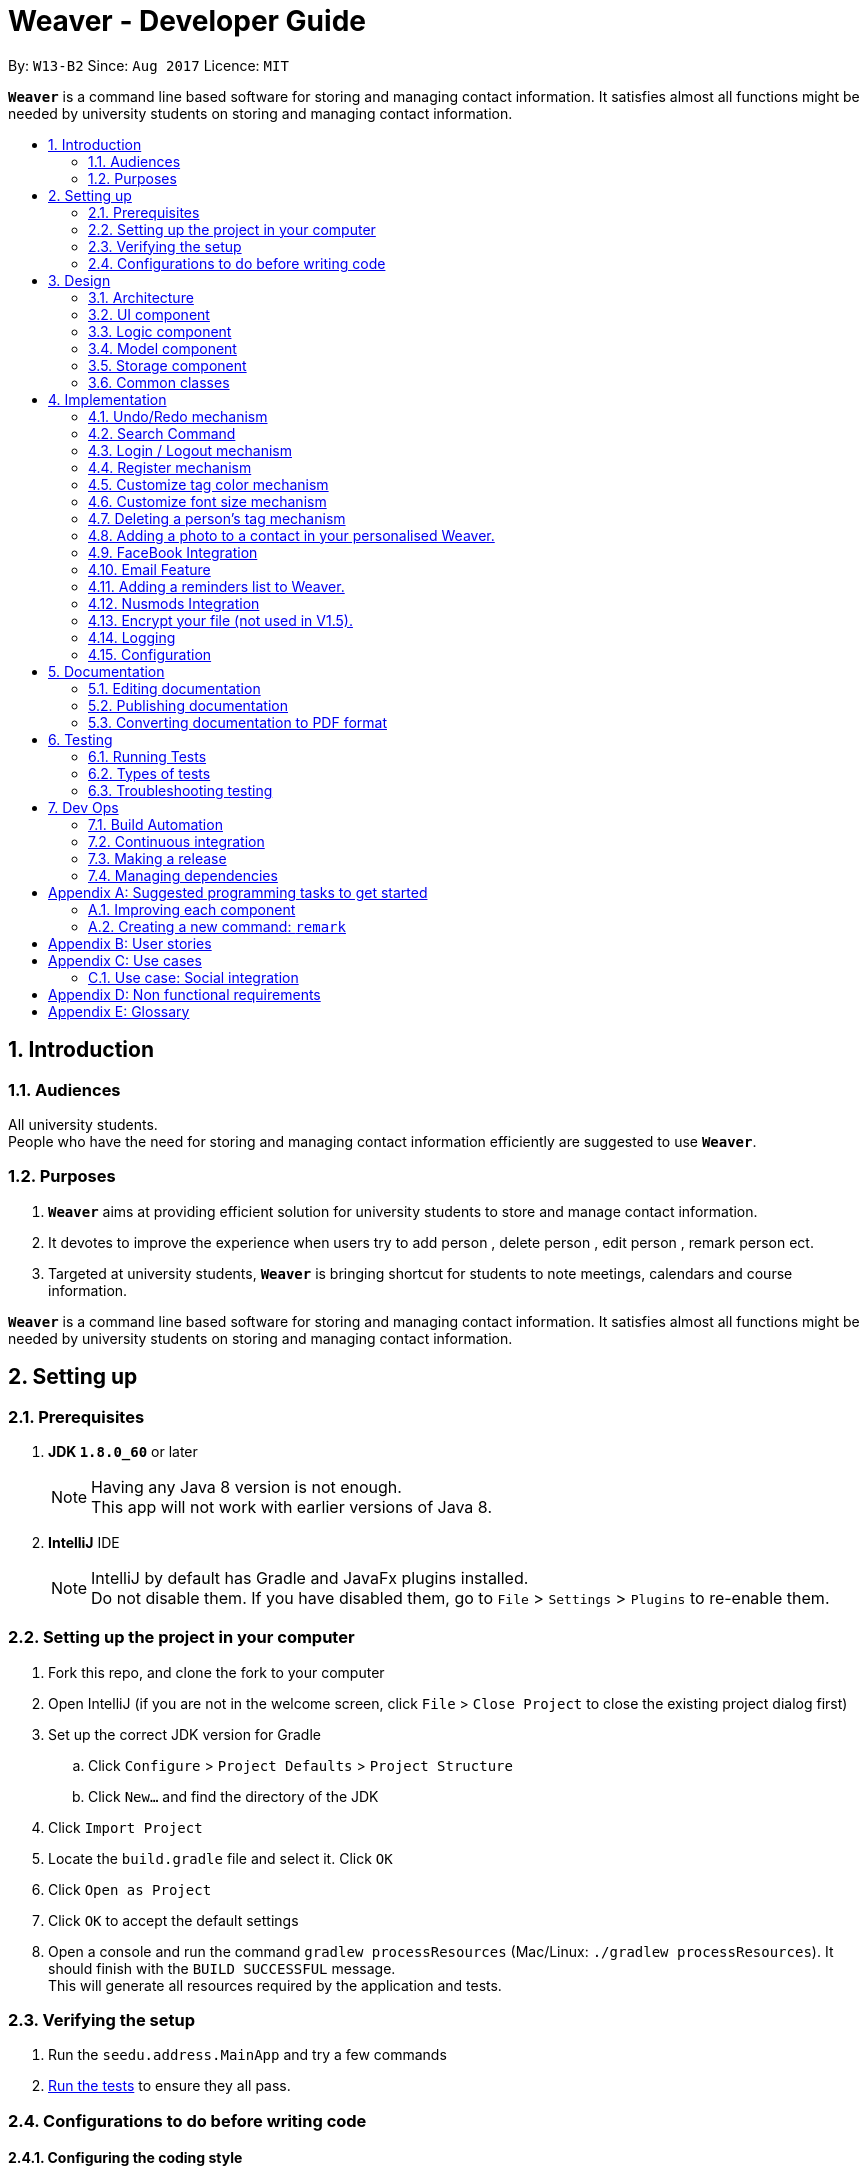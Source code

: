 = Weaver - Developer Guide
:toc:
:toc-title:
:toc-placement: preamble
:sectnums:
:imagesDir: images
:stylesDir: stylesheets
ifdef::env-github[]
:tip-caption: :bulb:
:note-caption: :information_source:
endif::[]
ifdef::env-github,env-browser[:outfilesuffix: .adoc]
:repoURL: https://github.com/se-edu/addressbook-level4/tree/master

By: `W13-B2`      Since: `Aug 2017`      Licence: `MIT`

*`Weaver`* is a command line based software for storing and managing contact information. It satisfies almost all functions might be needed by university students on storing and managing contact information.


== Introduction

=== Audiences

All university students. +
People who have the need for storing and managing contact information efficiently are suggested to use *`Weaver`*.

=== Purposes

. *`Weaver`* aims at providing efficient solution for university students to store and manage contact information.
. It devotes to improve the experience when users try to add person , delete person , edit person , remark person ect.
. Targeted at university students, *`Weaver`* is bringing shortcut for students to note meetings, calendars and course information.

*`Weaver`* is a command line based software for storing and managing contact information. It satisfies almost all functions might be needed by university students on storing and managing contact information.

== Setting up

=== Prerequisites

. *JDK `1.8.0_60`* or later
+
[NOTE]
Having any Java 8 version is not enough. +
This app will not work with earlier versions of Java 8.
+

. *IntelliJ* IDE
+
[NOTE]
IntelliJ by default has Gradle and JavaFx plugins installed. +
Do not disable them. If you have disabled them, go to `File` > `Settings` > `Plugins` to re-enable them.


=== Setting up the project in your computer

. Fork this repo, and clone the fork to your computer
. Open IntelliJ (if you are not in the welcome screen, click `File` > `Close Project` to close the existing project dialog first)
. Set up the correct JDK version for Gradle
.. Click `Configure` > `Project Defaults` > `Project Structure`
.. Click `New...` and find the directory of the JDK
. Click `Import Project`
. Locate the `build.gradle` file and select it. Click `OK`
. Click `Open as Project`
. Click `OK` to accept the default settings
. Open a console and run the command `gradlew processResources` (Mac/Linux: `./gradlew processResources`). It should finish with the `BUILD SUCCESSFUL` message. +
This will generate all resources required by the application and tests.

=== Verifying the setup

. Run the `seedu.address.MainApp` and try a few commands
. link:#testing[Run the tests] to ensure they all pass.

=== Configurations to do before writing code

==== Configuring the coding style

This project follows https://github.com/oss-generic/process/blob/master/docs/CodingStandards.md[oss-generic coding standards]. IntelliJ's default style is mostly compliant with ours but it uses a different import order from ours. To rectify,

. Go to `File` > `Settings...` (Windows/Linux), or `IntelliJ IDEA` > `Preferences...` (macOS)
. Select `Editor` > `Code Style` > `Java`
. Click on the `Imports` tab to set the order

* For `Class count to use import with '\*'` and `Names count to use static import with '*'`: Set to `999` to prevent IntelliJ from contracting the import statements
* For `Import Layout`: The order is `import static all other imports`, `import java.\*`, `import javax.*`, `import org.\*`, `import com.*`, `import all other imports`. Add a `<blank line>` between each `import`

Optionally, you can follow the <<UsingCheckstyle#, UsingCheckstyle.adoc>> document to configure Intellij to check style-compliance as you write code.

==== Updating documentation to match your fork

After forking the repo, links in the documentation will still point to the `se-edu/addressbook-level4` repo. If you plan to develop this as a separate product (i.e. instead of contributing to the `se-edu/addressbook-level4`) , you should replace the URL in the variable `repoURL` in `DeveloperGuide.adoc` and `UserGuide.adoc` with the URL of your fork.

==== Setting up CI

Set up Travis to perform Continuous Integration (CI) for your fork. See <<UsingTravis#, UsingTravis.adoc>> to learn how to set it up.

Optionally, you can set up AppVeyor as a second CI (see <<UsingAppVeyor#, UsingAppVeyor.adoc>>).

[NOTE]
Having both Travis and AppVeyor ensures your App works on both Unix-based platforms and Windows-based platforms (Travis is Unix-based and AppVeyor is Windows-based)

==== Getting started with coding

When you are ready to start coding,

1. Get some sense of the overall design by reading the link:#architecture[Architecture] section.
2. Take a look at the section link:#suggested-programming-tasks-to-get-started[Suggested Programming Tasks to Get Started].

== Design

=== Architecture

image::Architecture.png[width="600"]
_Figure 2.1.1 : Architecture Diagram_

The *_Architecture Diagram_* given above explains the high-level design of the App. Given below is a quick overview of each component.

`Main` has only one class called link:{repoURL}/src/main/java/seedu/address/MainApp.java[`MainApp`]. It is responsible for,

* At app launch: Initializes the components in the correct sequence, and connects them up with each other.
* At shut down: Shuts down the components and invokes cleanup method where necessary.

link:#common-classes[*`Commons`*] represents a collection of classes used by multiple other components. Two of those classes play important roles at the architecture level.

* `EventsCenter` : This class (written using https://github.com/google/guava/wiki/EventBusExplained[Google's Event Bus library]) is used by components to communicate with other components using events (i.e. a form of _Event Driven_ design)
* `LogsCenter` : Used by many classes to write log messages to the App's log file.

The rest of the App consists of four components.

* link:#ui-component[*`UI`*] : The UI of the App.
* link:#logic-component[*`Logic`*] : The command executor.
* link:#model-component[*`Model`*] : Holds the data of the App in-memory.
* link:#storage-component[*`Storage`*] : Reads data from, and writes data to, the hard disk.

Each of the four components

* Defines its _API_ in an `interface` with the same name as the Component.
* Exposes its functionality using a `{Component Name}Manager` class.

For example, the `Logic` component (see the class diagram given below) defines it's API in the `Logic.java` interface and exposes its functionality using the `LogicManager.java` class.

image::LogicClassDiagram.png[width="800"]
_Figure 2.1.2 : Class Diagram of the Logic Component_

[discrete]
==== Events-Driven nature of the design

The _Sequence Diagram_ below shows how the components interact for the scenario where the user issues the command `delete 1`.

image::SDforDeletePerson.png[width="800"]
_Figure 2.1.3a : Component interactions for `delete 1` command (part 1)_

[NOTE]
Note how the `Model` simply raises a `AddressBookChangedEvent` when the Address Book data are changed, instead of asking the `Storage` to save the updates to the hard disk.

The diagram below shows how the `EventsCenter` reacts to that event, which eventually results in the updates being saved to the hard disk and the status bar of the UI being updated to reflect the 'Last Updated' time.

image::SDforDeletePersonEventHandling.png[width="800"]
_Figure 2.1.3b : Component interactions for `delete 1` command (part 2)_

[NOTE]
Note how the event is propagated through the `EventsCenter` to the `Storage` and `UI` without `Model` having to be coupled to either of them. This is an example of how this Event Driven approach helps us reduce direct coupling between components.

The sections below give more details of each component.

=== UI component

image::UiClassDiagram.png[width="800"]
_Figure 2.2.1 : Structure of the UI Component_

*API* : link:{repoURL}/src/main/java/seedu/address/ui/Ui.java[`Ui.java`]

The UI consists of a `LoginPage` and a `MainWindow` that is made up of parts e.g.`CommandBox`, `ResultDisplay`, `PersonListPanel`, `StatusBarFooter`, `BrowserPanel` etc. All these, including the `MainWindow` and `LoginPage`, inherit from the abstract `UiPart` class.

The `UI` component uses JavaFx UI framework. The layout of these UI parts are defined in matching `.fxml` files that are in the `src/main/resources/view` folder. For example, the layout of the link:{repoURL}/src/main/java/seedu/address/ui/MainWindow.java[`MainWindow`] is specified in link:{repoURL}/src/main/resources/view/MainWindow.fxml[`MainWindow.fxml`]

The `UI` component,

* Executes user commands using the `Logic` component.
* Binds itself to some data in the `Model` so that the UI can auto-update when data in the `Model` change.
* Responds to events raised from various parts of the App and updates the UI accordingly.

=== Logic component

image::LogicClassDiagram.png[width="800"]
_Figure 2.3.1 : Structure of the Logic Component_

image::LogicCommandClassDiagram.png[width="800"]
_Figure 2.3.2 : Structure of Commands in the Logic Component. This diagram shows finer details concerning `XYZCommand` and `Command` in Figure 2.3.1_

*API* :
link:{repoURL}/src/main/java/seedu/address/logic/Logic.java[`Logic.java`]

.  `Logic` uses the `AddressBookParser` class to parse the user command.
.  This results in a `Command` object which is executed by the `LogicManager`.
.  The command execution can affect the `Model` (e.g. adding a person) and/or raise events.
.  The result of the command execution is encapsulated as a `CommandResult` object which is passed back to the `Ui`.

Given below is the Sequence Diagram for interactions within the `Logic` component for the `execute("delete 1")` API call.

image::DeletePersonSdForLogic.png[width="800"]
_Figure 2.3.1 : Interactions Inside the Logic Component for the `delete 1` Command_

=== Model component

image::ModelClassDiagram.png[width="800"]
_Figure 2.4.1 : Structure of the Model Component_

*API* : link:{repoURL}/src/main/java/seedu/address/model/Model.java[`Model.java`]

The `Model`,

* stores a `UserPref` object that represents the user's preferences.
* stores the Address Book data.
* exposes an unmodifiable `ObservableList<ReadOnlyPerson>` that can be 'observed' e.g. the UI can be bound to this list so that the UI automatically updates when the data in the list change.
* does not depend on any of the other three components.

=== Storage component

image::StorageClassDiagram.png[width="800"]
_Figure 2.5.1 : Structure of the Storage Component_

*API* : link:{repoURL}/src/main/java/seedu/address/storage/Storage.java[`Storage.java`]

The `Storage` component,

* can save `UserPref` objects in json format and read it back.
* can save the Address Book data in xml format and read it back.

=== Common classes

Classes used by multiple components are in the `seedu.addressbook.commons` package.

== Implementation

This section describes some noteworthy details on how certain features are implemented.

// tag::undoredo[]
=== Undo/Redo mechanism

The undo/redo mechanism is facilitated by an `UndoRedoStack`, which resides inside `LogicManager`. It supports undoing and redoing of commands that modifies the state of the address book (e.g. `add`, `edit`). Such commands will inherit from `UndoableCommand`.

`UndoRedoStack` only deals with `UndoableCommands`. Commands that cannot be undone will inherit from `Command` instead. The following diagram shows the inheritance diagram for commands:

image::LogicCommandClassDiagram.png[width="800"]

As you can see from the diagram, `UndoableCommand` adds an extra layer between the abstract `Command` class and concrete commands that can be undone, such as the `DeleteCommand`. Note that extra tasks need to be done when executing a command in an _undoable_ way, such as saving the state of the address book before execution. `UndoableCommand` contains the high-level algorithm for those extra tasks while the child classes implements the details of how to execute the specific command. Note that this technique of putting the high-level algorithm in the parent class and lower-level steps of the algorithm in child classes is also known as the https://www.tutorialspoint.com/design_pattern/template_pattern.htm[template pattern].

Commands that are not undoable are implemented this way:
[source,java]
----
public class ListCommand extends Command {
    @Override
    public CommandResult execute() {
        // ... list logic ...
    }
}
----

With the extra layer, the commands that are undoable are implemented this way:
[source,java]
----
public abstract class UndoableCommand extends Command {
    @Override
    public CommandResult execute() {
        // ... undo logic ...

        executeUndoableCommand();
    }
}

public class DeleteCommand extends UndoableCommand {
    @Override
    public CommandResult executeUndoableCommand() {
        // ... delete logic ...
    }
}
----

Suppose that the user has just launched the application. The `UndoRedoStack` will be empty at the beginning.

The user executes a new `UndoableCommand`, `delete 5`, to delete the 5th person in the address book. The current state of the address book is saved before the `delete 5` command executes. The `delete 5` command will then be pushed onto the `undoStack` (the current state is saved together with the command).

image::UndoRedoStartingStackDiagram.png[width="800"]

As the user continues to use the program, more commands are added into the `undoStack`. For example, the user may execute `add n/David ...` to add a new person.

image::UndoRedoNewCommand1StackDiagram.png[width="800"]

[NOTE]
If a command fails its execution, it will not be pushed to the `UndoRedoStack` at all.

The user now decides that adding the person was a mistake, and decides to undo that action using `undo`.

We will pop the most recent command out of the `undoStack` and push it back to the `redoStack`. We will restore the address book to the state before the `add` command executed.

image::UndoRedoExecuteUndoStackDiagram.png[width="800"]

[NOTE]
If the `undoStack` is empty, then there are no other commands left to be undone, and an `Exception` will be thrown when popping the `undoStack`.

The following sequence diagram shows how the undo operation works:

image::UndoRedoSequenceDiagram.png[width="800"]

The redo does the exact opposite (pops from `redoStack`, push to `undoStack`, and restores the address book to the state after the command is executed).

[NOTE]
If the `redoStack` is empty, then there are no other commands left to be redone, and an `Exception` will be thrown when popping the `redoStack`.

The user now decides to execute a new command, `clear`. As before, `clear` will be pushed into the `undoStack`. This time the `redoStack` is no longer empty. It will be purged as it no longer make sense to redo the `add n/David` command (this is the behavior that most modern desktop applications follow).

image::UndoRedoNewCommand2StackDiagram.png[width="800"]

Commands that are not undoable are not added into the `undoStack`. For example, `list`, which inherits from `Command` rather than `UndoableCommand`, will not be added after execution:

image::UndoRedoNewCommand3StackDiagram.png[width="800"]

The following activity diagram summarize what happens inside the `UndoRedoStack` when a user executes a new command:

image::UndoRedoActivityDiagram.png[width="200"]

==== Design considerations

**Aspect:** Implementation of `UndoableCommand` +
**Alternative 1 (current choice):** Add a new abstract method `executeUndoableCommand()` +
**Pros:** We will not lose any undone/redone functionality as it is now part of the default behaviour. Classes that deal with `Command` do not have to know that `executeUndoableCommand()` exist. +
**Cons:** Hard for new developers to understand the template pattern. +
**Alternative 2:** Just override `execute()` +
**Pros:** Does not involve the template pattern, easier for new developers to understand. +
**Cons:** Classes that inherit from `UndoableCommand` must remember to call `super.execute()`, or lose the ability to undo/redo.

---

**Aspect:** How undo & redo executes +
**Alternative 1 (current choice):** Saves the entire address book. +
**Pros:** Easy to implement. +
**Cons:** May have performance issues in terms of memory usage. +
**Alternative 2:** Individual command knows how to undo/redo by itself. +
**Pros:** Will use less memory (e.g. for `delete`, just save the person being deleted). +
**Cons:** We must ensure that the implementation of each individual command are correct.

---

**Aspect:** Type of commands that can be undone/redone +
**Alternative 1 (current choice):** Only include commands that modifies the address book (`add`, `clear`, `edit`). +
**Pros:** We only revert changes that are hard to change back (the view can easily be re-modified as no data are lost). +
**Cons:** User might think that undo also applies when the list is modified (undoing filtering for example), only to realize that it does not do that, after executing `undo`. +
**Alternative 2:** Include all commands. +
**Pros:** Might be more intuitive for the user. +
**Cons:** User have no way of skipping such commands if he or she just want to reset the state of the address book and not the view. +
**Additional Info:** See our discussion  https://github.com/se-edu/addressbook-level4/issues/390#issuecomment-298936672[here].

---

**Aspect:** Data structure to support the undo/redo commands +
**Alternative 1 (current choice):** Use separate stack for undo and redo +
**Pros:** Easy to understand for new Computer Science student undergraduates to understand, who are likely to be the new incoming developers of our project. +
**Cons:** Logic is duplicated twice. For example, when a new command is executed, we must remember to update both `HistoryManager` and `UndoRedoStack`. +
**Alternative 2:** Use `HistoryManager` for undo/redo +
**Pros:** We do not need to maintain a separate stack, and just reuse what is already in the codebase. +
**Cons:** Requires dealing with commands that have already been undone: We must remember to skip these commands. Violates Single Responsibility Principle and Separation of Concerns as `HistoryManager` now needs to do two different things. +
// end::undoredo[]

=== Search Command

** The search command simply makes the find command more powerful as it looks for people with same name and date of birth. +
** Implementation is similar to the find command. +
** The command takes in two arguments, namely the name of the person and the date of birth. +
** Exceptions are thrown if invalid commands are entered. +

Below is a code snippet which shows how the search command parses the arguements. +

---
    @Override
    public boolean test (ReadOnlyPerson person) {

        if (keywords.size() <= 1) {
            logger.warning("The number of arguements entered do not match the command format");
            return false;
        }

        return StringUtil.containsWordIgnoreCase(person.getName().fullName, keywords.get(0))
               && StringUtil.containsWordIgnoreCase(person.getDateOfBirth().date, keywords.get(1));
    }
---
// tag::remark[]
=== Remark mechanism

The remark mechanism remarks contacts with their module information.
The command takes two parameters, Index and ModuleInfo. TargetIndex specifies the person you want to remark to. And the module information specifies the person's module information.
If the index is invalid or the module information is not in the correct format, exceptions will be thrown.+
Format - photo [INDEX] [MODULEINFO]
e.g. remark 1 CS2103/LEC/1

[NOTE]
The correct format for module information is: +
MODULETITLE/MODULETYPE/MODULENUM
// end::remark[]

// tag::loginlogout[]
=== Login / Logout mechanism

The `login / logout` mechanism is a page which requires user to key in his username and password before he can use the addressbook. And once he is logged in, there will be a automatically generated file named as `username + addressbook.xml` storing the information about his own addressbook.

[NOTE]
It uses files which stores the information of legal username and password pair to check whether the username and password key in by users are valid.

image::login.png[width="800"]

With the extra layer, the UiManager is calling login page before it calls the MainWindow:
[source,java]
----

loginPage = new LoginPage(primaryStage, config, storage, prefs, logic, accPrefs);
loginPage.show();


----

The check mechanism is implemented in this way:
[source,java]
----
private boolean checkValid(String username, String password) {
        return accPrefs.getHm().get(username).equals(password);
}
----
[NOTE]
If user key in wrong user name or password, he will stuck at login page until he manages to get in.


Read the account information from file and save them into a hashmap.
[source,java]
----
public AccountsStorage setAccountMsg() throws DataConversionException, IOException {
        String accountMsg = this.readAccountsPrefs(this.accountsPath).toString();
        this.hm = makeMap(accountMsg);
        return this;
}

----

Logout is implemented using JavaFX.
[source,java]
----
@FXML
private void handleLogoutEvent() {
    logger.info("Trying to logout");
    this.hide();
    this.releaseResources();
    LoginPage loginPage = new LoginPage(primaryStage, config, storage, prefs, logic, accPrefs);
    loginPage.show();
}

----

image::logout.png[width="200"]

==== Design considerations

**Aspect:** Implementation of `login / logout` feature +
**Alternative 1 (current choice):** `login` is compulsory. User must login before he can use the addressbook  +
**Pros:** Easier to implement. Not changing the structure of code. +
**Cons:** Previous test cases need to be rewrote to get use to this new page. +
**Alternative 2:** `login` is  optional. User can still use this addressbook without login. +
**Pros:** Previous test cases can still be used. +
**Cons:** Need to invoke `login page` from command level, which is very hard to implement. It changes a considerable
part of structure of the whole code.

---

**Aspect:** User experiences  +
**Alternative 1 (current choice):** `login` is compulsory. User must login before he can use the addressbook +
**Pros:** Level of security is increased. Each user has a separate file to store addressbook. This software now support
multiple users. +
**Cons:** User needs an account to use this addressbook. Operation become one layer more complex. +
**Alternative 2:** `login` is  optional. User can still use this addressbook without login.  +
**Pros:** Multiple choices for users. More flexible. +
**Cons:** The default page becomes public, anyone can read and modify it. +
// end::loginlogout[]

---

// tag::register[]
=== Register mechanism

The register feature enables users to put new valid accounts inside the accounts.json file. The file operations are similar to the one used in Login/Logout feature.

[NOTE]
It puts account information in the accounts.json file. Users must key in the same password twice for confirm.

image::Register.png[width="800"]

The check mechanism requires the username to be unique from all different ones:
[source,java]
----
private boolean checkValid() {
    if (accPrefs.getHm().get(username.getText()) != null) {
        logger.info("Register faild");
        return false;
    } else {
        logger.info("Register successful");
        return password.getText().equals(password1.getText());
    }
}

----

[NOTE]
If user key in wrong password, he will stuck at login page until he manages to get in.

Register is implemented using JavaFX.
[source,java]
----
@FXML
private void handleRegisterEvent() {
    try {
        logger.info("Trying to register");
        if (checkValid()) {
            accPrefs.getHm().put(username.getText(), password.getText());
            accPrefs.saveAccountsPrefs(accPrefs, accPrefs.getUserPrefsFilePath());
            loginPage = new LoginPage(primaryStage, config, storage, prefs, logic, accPrefs);
            this.hide();
            loginPage.show();
        }
    } catch (IOException e) {
        logger.info("Invalid input");
    }
}
----

[NOTE]
A user can go back using the back button.
// end::register[]


// tag::customizetagcolor[]
=== Customize tag color mechanism
Tag color can be changed by giving a `ChangeTagColorCommand`.
[NOTE]
User can change one or more than one tag to a different color in one command.

The diagram below shows the hierarchy of ChangeTagColorCommand.

image::ChangeTagColorCommandClassDiagram.png[width="600"]

We use a new class `TagColor` to represent a color of a tag. For every `Tag` object, it has a new field `tagColor` of `TagColor` class which stores its associate tag color.

[NOTE]
When the tag color of a tag has not specified by the user yet, it is in default color orange. +
Tags with the same tag name are of the same color.

The diagram below shows the hierarchy of TagColor class.

image::TagColorClassDiagram.png[width="400"]

After every `ChangeTagColorCommand`, the tag and tag color pair will be stored in the storage file.
An `ChangeTagColorEvent` is raised so that the tag color in the UI is also updated accordingly. +
The structure in .xml storage file is like the following:
[source,css]
----
<persons>
    <name>John Doe</name>
    <phone>98765432</phone>
    <email>johnd@example.com</email>
    <tagged>
        <name>friends</name>
        <color>orange</color>
    </tagged>
</persons>
<tags>
    <name>friends</name>
    <color>orange</color>
</tags>
----
The following code shows the execution of `ChangeTagColorCommand`
[source,java]
----
protected CommandResult executeUndoableCommand() throws CommandException {
        // Store all non existing tags
        Set<Tag> nonExistingTagList = new HashSet<>();

        // Check whether tags in the tagList are not existing tags
        for (Tag tag: tagList) {
            if (!isExistingTagName(tag)) {
                nonExistingTagList.add(tag);
            }
        }

        // There are tags that are not existing tags
        if (nonExistingTagList.size() != 0) {
            throw new CommandException(String.format(MESSAGE_NOT_EXISTING_TAGS, nonExistingTagList));
        }

        try {
            model.updateTagColorPair(tagList, color);
        } catch (IllegalValueException e) {
            throw new CommandException(MESSAGE_FAILED);
        }

        EventsCenter.getInstance().post(new ChangeTagColorEvent(color.tagColorName));

        return new CommandResult(String.format(MESSAGE_CHANGE_TAG_COLOR_SUCCESS, tagList, color.tagColorName));
    }
----
The sequence diagram below shows how the `ChangeTagColorCommand` works.

image::ChangeTagColorSequenceDiagram.png[width="800"]

==== Design considerations

**Aspect:** How to associate each tag with a tag color? +
**Alternative 1 (current choice):** Create a new class `TagColor` and add a new field to `Tag` class. +
**Pros:** The associate tag color is easy to get from a given tag. It is also very intuitive for each tag to have its tag color. +
**Cons:** It is complicated to implement. +
**Alternative 2:** Create a static hash map of all tag names(String) and their associate tag color(String) inside `Tag` class. +
**Pros:** It is easy to implement. +
**Cons:** All the methods associated with tag color will be stored inside `Tag` class, violates the single responsibility principle of classes.

---

**Aspect:** Colors supported of `TagColor` +
**Alternative 1 (current choice):** Developers specify a list of available colors for users. +
**Pros:** It is easy to check whether the tag color name user typed in is valid. +
**Cons:** The choices of color is limited. +
**Alternative 2:** User can type in Hex Color Code as the color for tags. +
**Pros:** User may not know what is Hex Color Code. +
**Cons:** The colors available are various.
// end::customizetagcolor[]


// tag::customizeFontSize[]
=== Customize font size mechanism
The font size of the application can be changed via `ChangeFontSizeCommand` or by pressing the '+' or '-' button on the right top corner.

A new class FontSize is used to represent a font size.

The following diagram shows the hierarchy of FontSize class

image::FontSizeClassDiagram.png[width="500"]

[NOTE]
Only five font sizes are supported: XS, S, M, L, XL

User can change the font size by giving the name of the exact font size which they want the app to be changed to. E.g. `fs xl`. Or they can
type in "+" or "-" symbol to increase or decrease the current font size. E.g. `fs +` +

Pressing the "+" button equals to giving `fs +` command and similarly for "-" button. +

If the current font size is the largest one and the user still gives `fs +` command or presses the "+" button to increase font sizes, a warning
will be shown on the display box saying "The current font size is the largest one." Similarly for decreasing the font size.

When a `ChangeFontSizeCommand` is made, a `ChangeFontSizeEvent` is raised. This event will be received by UI components such as
PersonCard. So that the font size in UI components will be updated accordingly. The following code shows how the event is handled
in the PersonCard.java.

[source,java]
----
@Subscribe
private void handleChangeFontSizeEvent(ChangeFontSizeEvent event) {
    String newFontSize = event.getFontSize();
    initTags(person, newFontSize);
    setFontSize(newFontSize);
    setSizeForAllImagesAccordingToFontSize(newFontSize);
    setSizeForPhotosAccordingToFontSize(newFontSize);
}
----

Noted that not only the font size is changed, the size of images and icons also are enlarged or reduced according to the
new font size. +

When the user exits the app, the current font size will be stored in the preferences.json in the following format.

[source,json]
----
{
  "guiSettings" : {
    "windowWidth" : 781.0,
    "windowHeight" : 600.0,
    "windowCoordinates" : {
      "x" : 426,
      "y" : 111
    },
    "fontSize" : "m",
    "theme" : "bright"
  },
  "addressBookFilePath" : "data/addressbook.xml",
  "addressBookName" : "MyAddressBook"
}
----
==== Design considerations

**Aspect:** How to represent a font size? +
**Alternative 1 (current choice):** Create a new class `FontSize`. +
**Pros:** The methods associated with font size can be encapsulated inside one class. +
**Cons:** It increases coupling as a lot of UI components need to call the method of `FontSize` class. +
**Alternative 2:** Create a new field of `String` type in `GuiSetting` class. +
**Pros:** It is easy to implement. +
**Cons:** The methods associated with font size will appear repeatedly in many UI component classes.

---

// end::customizeFontSize[]

// tag::deletepersontag[]
=== Deleting a person's tag mechanism

The Deleting a person's tag mechanism consists of `DeleteTagCommand` and `DeleteTagCommandParser` classes.
The `DeleteTagCommandParser` resides inside `LogicManager`. `DeleteTagCommandParser` only deals with `Parser`. It is created from `AddressBookParser`. The following diagram shows the flow for parser:

image::LogicClassDiagram.png[width="800"]

`XYZCommand Parser` inherits from the `Parser` interface and is created by the AddressBook Parser as the `DeleteTagCommandParser`.
[NOTE]
The tags are parsed under `parseTagsForDelete`, while the person index is parsed under `parse` before execution. The tags are identified by the prefix `t/` to be parsed for deletion, and it must be fully matched.

The `DeleteTagCommand` resides inside `LogicManager`. It supports undoing and redoing of that modifies the state of Weaver. Such commands will inherit from `UndoableCommand`.

`DeleteTagCommand` only deals with `UndoableCommands`. Commands that cannot be undone will inherit from `Command` instead. The following diagram shows the inheritance diagram for commands:

image::LogicCommandClassDiagram.png[width="800"]

`UndoableCommand` adds an extra layer between the abstract `Command` class and concrete commands that can be undone, such as the `DeleteTagCommand`.

Note that extra tasks need to be done when executing a command in an _undoable_ way, such as saving the state of the address book before execution. `UndoableCommand` contains the high-level algorithm for those extra tasks while the child classes implements the details of how to execute the specific command.

Note that this technique of putting the high-level algorithm in the parent class and lower-level steps of the algorithm in child classes is also known as the https://www.tutorialspoint.com/design_pattern/template_pattern.htm[template pattern].

Commands that are not undoable are implemented this way:
[source,java]
----
public class ListCommand extends Command {
    @Override
    public CommandResult execute() {
        // ... list logic ...
    }
}
----
With the extra layer, the commands that are undoable are implemented this way:
[source,java]
----
public abstract class UndoableCommand extends Command {
    @Override
    public CommandResult execute() {
        // ... undo logic ...

        executeUndoableCommand();
    }
}

public class DeleteTagCommand extends UndoableCommand {
    @Override
    public CommandResult executeUndoableCommand() {
        // ... delete logic ...
    }
}
----

Inside the `DeleteTagCommand` class, a `DeleteTagDescriptor` identifying the tags to be deleted will be created from `DeleteTagCommandParser`, which will create and update a new `createTagDeletedPerson` accordingly. This will overwrite the existing `ReadOnlyPerson` Person's Tags while retaining the rest of its attributes as seen from the Model diagram below.

image::ModelClassDiagram.png[width="800"]

As you can see from the `Model` diagram, the `Person` retains the attributes that inherit it except for its own `UniqueTagList`, which is modified only for that particular `Person`.

Suppose that the user has just launched the application.

The user executes a new `DeleteTagCommand`, `deletetag 5 t/friends`, to delete the tag `friends` of the 5th person in the address book. The tags and the index are parsed into `DeleteTagCommandParser` before the `deletetag` command executes.

As the user continues to use the program, he might decide to delete more than one tags. For example, the user may execute `deletetag 2 t/colleagues t/friends` to delete multiple tags.

[NOTE]
If the tags are not fully matched, it will throw an `Exception`.

The user now decides that deleting the tags was a mistake, and decides to undo that action using `undo`.

Using the `Undo/Redo` stack, we will restore the address book to the state before the `delete/t` command is executed.

[NOTE]
If the `undoStack` is empty, then there are no other commands left to be undone, and an `Exception` will be thrown when popping the `undoStack`.

==== Design considerations

**Aspect:** Implementation of `DeleteTagCommand` +
**Alternative 1 (current choice):** To access the `Person` and overwrite a new `Person` to it. +
**Pros:** It will not lose the same tags for other `Person` it is now part of the default behaviour. Classes that deal with `Tags` like `UniqueTagsList` do not have to be deleted. +
**Cons:** It will be hard for new developers to understand the `UniqueTagsList`. +
**Alternative 2:** To delete the `Tag` in the `UniqueTagsList` +
**Pros:** It does not involve `Person` model, easier for new developers to understand with less coupling. +
**Cons:** It will defeat the purpose of deleting a tag solely of the specific `Person`. Might take more effort to organise tags for users.

---

**Aspect:** Implementation of `DeleteTagCommandParser` +
**Alternative 1 (current choice):** To be able to utilise `Index` and tag prefix `t/`. +
**Pros:** It will be able to delete multiple tags. It is easy to implement. +
**Cons:** It will pose difficulties for the user. User will have to type additional prefixes to delete. +
**Alternative 2:** To not utilise prefix `t/`. +
**Pros:** It will be easier and faster to delete with no prefix identifier. +
**Cons:** It will be difficult to implement, as it is harder to tokenize the arguments to differentiate between index and tag.

---

**Aspect:** Implementation of deleting only a person's tags +
**Alternative 1 (current choice):**
To continue to contain the tag in `UniqueTagsList` even if there are no tags for any `Person`. +
**Pros:** It will be easy to implement. +
**Cons:** It may have performance issues in terms of memory usage. +
**Alternative 2:** To clean up the `UniqueTagsList` after deleting its last tag. +
**Pros:** It will use less memory (e.g. for `UniqueTagsList`, will not contain tags that are not present in any `Person`). +
**Cons:** It must be ensured that the implementation for discovering the last tags of the list
 is correct. It may be harder to implement for new developers.

// end::deletepersontag[]

// tag::addphoto[]
=== Adding a photo to a contact in your personalised Weaver.

** The add Photo command adds a display picture to a particular contact.
** The command takes in two parameters, TargetIndex that is the index of the person to add a photo and the image filepath. +
** The command can also be used to delete an existing picture of a person.If the person has no display picture and the user attempts to delete a picture, an exception
will be thrown. +
** The photo Command is inherited from the `UndoableCommand` class. The command supports the Undo/Redo mechanism in Weaver. +
** The photo command is done with the help of ImageView property in JAVAFX, hence it is an attempt to enhance the UI. +



*PRE-REQUISITE* +
There is a pre-requisite for the command to work. The image that is going to be added to the contact must already be
present on the user's local PC. If it is not so, Weaver is going to throw an exception and prompt the user to add a valid File path.


*Working Flow* +

** The `PhotoCommandParser` Class parses the arguments entered in the photo command.The class then throws an Exception with the
appropriate message depending on whether the File name is present in the path specified by the user or if the number of arguments entered
is not equal to two. +

** The `PhotoCommand` class takes care of Invalid conditions like incorrect index. +

** It then creates a new instance of the `FileImage` class. `FileImage` is an attribute that every person must have.
A new `Person` is created with the updated `FileImage` and the existing model is updated.

*Sequence Diagram*

image::PhotoSequenceDiagram.png[width="800"]
Figure 3.2

The Sequence diagram (Figure 3.2) above shows the working flow of the Photo command feature. +

** The `ModelManager` class implements the `addPhotoToPerson` method that adds a valid file image as an attribute to the person.

----
    person.imageProperty().setValue( new FileImage(FilePath));
    updateFilteredPersonList(PREDICATE_SHOW_ALL_PERSONS);
    indicateAddressBookChanged();
----

** The filePath entered must be a valid one, else Weaver will throw an exception. +

----
 if (FileExists) {
    try {
    Index index = ParserUtil.parseIndex(keywords[0]);
    return new PhotoCommand(index, (keywords[1]));
            }
  catch (IllegalValueException ive) {
                throw new ParseException(
                        String.format(MESSAGE_INVALID_COMMAND_FORMAT, PhotoCommand.MESSAGE_USAGE));
            }

        }
----

** Once the Image is set and the file is then removed from the specified directory, Weaver will no longer display the picture. +

Refer to Figure 3.3 below for the Inheritance diagram of the command. +

image::PhotoCommand.png[width="590" length="150" ]
Figure 3.3

The binder for attaching the image to the Person Card each time, is implemented in the following way. +

----
Image display = new Image(file.toURI().toString());

image.setImage(display);
----

image::Wireframe.png[width="790"]
Figure 3.4 Wireframe

The wireframe for binding the image is shown above in Figure 3.4. +


==== Reasons for this type of implementation

* The feature can be implemented using CommandLine by just stating name of the file. +

* The index can be used easily used to reference the person. +

* The user can access the image from any directory in the PC. +

==== Design considerations

**Aspect:** How should the user choose the Image. +
**Alternative1: (current choice): ** Enter the File path present on
the desktop. +
**Pros:** Makes use of Commad Line Interface. +
**Cons:** User has to make sure the file exists on his/her Desktop. +
**Alternative2:** Make use of FileChooser that prompts user to choose file from
any directory. +
**Pros:** User can choose any image from any location. +
**Cons:** Makes use of a dialog box instead of Command Line. +

---

**Aspect:** How should the image be stored. +
**Alternative1:** Image is stored in the `images` directory of the project by invoking `ImageStorage` class. +
**Pros:** Each image is assigned a unique hashcode. +
**Cons:** The working flow is not easy for incomimg developers to follow. +
**Alternative2:** Image should be stored in the directory whose path is satisfied. +
**Pros:** Easy for new developers to comprehend. +
**Cons:** If the image is removed from the directory, Weaver will have no access to the image. +

// end::addphoto[]

// tag::facebook[]
=== FaceBook Integration

** The facebook command helps the user to view the profile page of a person on the contact list. +
** If the user has no username the facebook page will not be loaded in the browser panel and an exception will be thrown. +
** The command takes in one argument which is the index of the person. +


==== Working flow

** The `FaceBookCommand Parser` class parses the argument and throws an exception if the index entered
is invalid. +
** A new event `handleFaceBookEvent`  is then raised. +
** The Brower Panel class then loads the page with the url of the profile page to be viewed on Facebook. +

Below are few code snippets to guide you through the working of the feature. +

---
 public void loadPersonFaceBookPage(ReadOnlyPerson person, String username) {

 String url =  FACEBOOK_PROFILE_PAGE + username;
loadPage(url);
    }
---

image::FacebookSequence.png[width="790"]

Figure 3.1

** Refer to figure 3.1 above which shows the sequence diagram of the Facebook command. +
It clearly demonstrates how the command interacts with the Logic, Model and UI components. +
It also shows how the event is raised and hence the page is loaded in the browser panel. +



==== Reasons for this kind of implementation

* This helps the user to take a quick glance of the the profile image of the contacts on his/her list. +

* It is better than opening a brower on the desktop. +

* It does not require the user to search for the person on the facebook homepage which can be a tedious task. +


==== Design Considerations

**Aspect:** How should the user view the profile page. +
**Alternative1 : ** View the profile page on a web browser +
**Pros:** Helps user exercise other functionalities like using messenger. +
**Cons:** Does not make use of Weaver in any useful way. +
**Alternative2:** View the profile page on the browser panel. +
**Pros:** Makes it quicker and adds a function to the personalised Weaver. +
**Cons:** Limits the functionalities that can be used on facebook. +

// end::facebook[]
// tag::email[]
=== Email Feature

** Weaver includes the `email` command which helps users contact persons on their contact list using the default browser in their desktop. +

** This feature will work for users with a Gmail Account. +

[TIP]
The recipients are those persons with a common tag. +

** The command takes in two parameters, the tag name and the subject line that the user wants in the email body. +

Refer to the sequence diagram 4.1 below to see how the command parses the arguements and completes execution. +

image::EmailSequence.png[width="800"]
Figure 4.1 +

The command will throw an exception in the following cases :

 ** The number of tags entered is not equal to 1. +
 ** The tag name does not match any of the tags in Weaver. +
 ** The subject line is not valid. +

**  Below is the high level sequence diagram of the command. +

image::EmailHigh.png[width="800"]

The following code snippet shows the Gmail Browser URL used and how the desktop browser is opened. +

 ---
 appendEmailAddress = appendEmailAddress.substring(0, appendEmailAddress.length() - 1);

 String Gmail_Url = "https://mail.google.com/mail/?view=cm&fs=1&to=" + appendEmailAddress + "&su=" + subject;

 if(Desktop.isDesktopSupported()) {
 Desktop.getDesktop().browse(new URI(Gmail_Url));
         }

 ---

==== Reasons for this kind of implementation

** Gmail is the most widely used web browser and most people are likely to have a Gmail account.
Hence Gmail was the most appropriate email service. +

** Opening the Gmail compose page on the browser is more convenient than working on the browser panel of Weaver since
the browser panel restricts some functionalities. +

==== Design Considerations

**Aspect:** How should the user send the mail. +
**Alternative1 : (currently used) ** Open the default web browser +
**Pros:** Makes sending emails a hassle free job and this also makes use of Weaver CLI in a good way. +
**Cons:** Depends on the type of browser and its compatibility +
**Alternative2:** Send the email using browser panel +
**Pros:** Makes it quicker and adds a function to the personalised Weaver. +
**Cons:** Limits the functionalities that can be used on Gmail since the browser panel is not updated. +

// end::email[]

// tag::reminder[]
=== Adding a reminders list to Weaver.

** The reminders panel displays the list of reminders that the user has entered. +
** A reminder class has three main attributes, Details of reminder, due date and the priority level of the reminder. +
** Reminder objects are kept in the UniqueReminderList which ensures there are no duplicate reminders. +
** The Model manager carries out the operations related to reminders. +
** Exceptions are thrown if invalid commands entered. +

** There are three main commands associated with this feature. +

* Adding a reminder to the list. +
e.g. - `reminder g/CS2103T Assignmet p/High d/12.11.2017`. +

* Removing a reminder. +
e.g. - `remove 1`. +

* Changing a reminder. +
e.g. - `change 1 d/12.12.2017`. +

** The commands to add and remove reminders will inherit from Undoable Command. +

The diagram (Figure 5.1) below gives the high level architecture diagram of the implementation. +

image::ReminderArchi.png[width="800"]

** The reminders panel is implemented in a similar manner like the person list panel. +
** Data is written/stored in the same addressbook.xml file. +

image::LogicReminder.png[width="800"]]
(Figure 5.2)

Figure 5.2 above shows the Logic Component Diagram of the Reminders Panel implementation. +
[TIP]
 Note how the LogicManager class implements the interface Logic and is associated with the undo redo stack. +

==== Reasons for this kind of implementation

** The implementation is easy to follow and comprehend. +
** Storing in the same file makes the organization better. +

==== Design Considerations

**Aspect:** How to store each reminder +
**Alternative1 : (currently used) ** Reminders stored in the addressbook.xml file +
**Pros:** Implementation easy to follow for future developers. +
**Cons:** Can violate higher levels of software engineering principles. +
**Alternative2:** Store reminder objects separately in a different xml file +
**Pros:** More in sync with SE principles. +
**Cons:** Harder to implement and follow. +

// end::reminder[]

// tag::nusmods[]
=== Nusmods Integration

** The nusmods command helps the user to view the nusmods website which displays module information stored in the
person's remark.
** If the module information are not stored in the correct format or there is no such module in nusmods, it will not be
displayed.


==== Working flow
When the person panel is clicked, an FXML function will handle this and start to parse the module information.
After parsing this information into URL format which is supported by NUSMODS, an URL is made and passed to the
Google engine. And the brower panel will go to the NUSMODS page which contains this person's module information.
 +

image::nusmods.png[width="800"]

==== Reasons for this kind of implementation

* This helps the user to take a quick glance of the the Nusmods information.
* It is better than opening a brower on the desktop. +
* It is convenient for users to shedule their time using this feature. +
// end::nusmods[]

// tag::encrypt[]
=== Encrypt your file (not used in V1.5).

** With this feature embedded in the Weaver, all the files will be encrypted automatically +

* When user tries to login, the "account.json" file is decrypted and information is fetched for checking the
authentication of the accounts. Once the check is finished, it's encrypted. +

* When the user login, his xml file will be decrypted and become editable.  +

* When the user logout, his xml file will be encrypted and become not readable. +

[source,java]
----
import java.io.File;
import java.io.FileInputStream;
import java.io.FileOutputStream;
import java.io.IOException;
import java.io.InputStream;
import java.io.OutputStream;

import javax.crypto.Cipher;
import javax.crypto.CipherInputStream;
import javax.crypto.CipherOutputStream;
import javax.crypto.SecretKey;
import javax.crypto.SecretKeyFactory;
import javax.crypto.spec.DESKeySpec;

/**
 * method for encrypt / decrypt the files
 */
public class CipherUnit {
    private static String key = "squirrel123"; // needs to be at least 8 characters for DES
    private static String dest;

    /**
    * class for encrypting files
    */
    public static void encrypt(String path) {
        try {
            dest = path;
            FileInputStream fis = new FileInputStream(path);
            FileOutputStream fos = new FileOutputStream("data/temp.xml");
            encryptOrDecrypt(key, Cipher.ENCRYPT_MODE, fis, fos);
            swapName("data/temp.xml");
        } catch (Throwable e) {
            e.printStackTrace();
        }

    }

    /**
    * class for decrypting files
    */
    public static void decrypt(String path) {
        try {
            dest = path;
            FileInputStream fis = new FileInputStream(path);
            FileOutputStream fos = new FileOutputStream("data/temp.xml");
            encryptOrDecrypt(key, Cipher.DECRYPT_MODE, fis, fos);
            swapName("data/temp.xml");
        } catch (Throwable e) {
            e.printStackTrace();
        }

    }

    /**
    * translating method
    */
    public static void encryptOrDecrypt(String key, int mode, InputStream is, OutputStream os) throws Throwable {

        DESKeySpec dks = new DESKeySpec(key.getBytes());
        SecretKeyFactory skf = SecretKeyFactory.getInstance("DES");
        SecretKey desKey = skf.generateSecret(dks);
        Cipher cipher = Cipher.getInstance("DES"); // DES/ECB/PKCS5Padding for SunJCE

        if (mode == Cipher.ENCRYPT_MODE) {
            cipher.init(Cipher.ENCRYPT_MODE, desKey);
            CipherInputStream cis = new CipherInputStream(is, cipher);
            doCopy(cis, os);
        } else if (mode == Cipher.DECRYPT_MODE) {
            cipher.init(Cipher.DECRYPT_MODE, desKey);
            CipherOutputStream cos = new CipherOutputStream(os, cipher);
            doCopy(is, cos);
        }
    }

    /**
    * do a copy
    */
    public static void doCopy(InputStream is, OutputStream os) throws IOException {
        byte[] bytes = new byte[64];
        int numBytes;
        while ((numBytes = is.read(bytes)) != -1) {
            os.write(bytes, 0, numBytes);
        }
        os.flush();
        os.close();
        is.close();
    }

    /**
    * used to replace files encypted/decrypted with the dectypted/encrypted one.
    */
    public static boolean swapName(String source) {
        File tmp = new File(source);

        File swapFile1 = new File(dest);

        return tmp.renameTo(swapFile1);

    }

}
----

==== Mechanism of encrytion
** We use RES mechanism provided by java to make encrypted files.  +
** When a file needs to be encrypted/decrypted, the system first create a temporary file named "temp.xml"
to store the encryption/decryption information.
** After this temporary file successfully stores all the information. The system will try to rename it as the
original name of the file before encryption/decryption. And then the previous original file will be replaced by the
encrypted/decrypted. (This works on OSX but not on Windows and UNIX).

==== Reason for giving up this feature

** The most important reason is, different operating system has different ways to manage the files. Thus the current
mechanism might not work as expected on different operating systems. When replacing files with their encrypted/decrypted copy,
different operating system will behave differently. Some will replace the file while some will keep both. +
// end::encrypt[]

// tag::Logging[]
=== Logging

We are using `java.util.logging` package for logging. The `LogsCenter` class is used to manage the logging levels and logging destinations.

* The logging level can be controlled using the `logLevel` setting in the configuration file (See link:#configuration[Configuration])
* The `Logger` for a class can be obtained using `LogsCenter.getLogger(Class)` which will log messages according to the specified logging level
* Currently log messages are output through: `Console` and to a `.log` file.

*Logging Levels*

* `SEVERE` : Critical problem detected which may possibly cause the termination of the application
* `WARNING` : Can continue, but with caution
* `INFO` : Information showing the noteworthy actions by the App
* `FINE` : Details that is not usually noteworthy but may be useful in debugging e.g. print the actual list instead of just its size

=== Configuration

Certain properties of the application can be controlled (e.g App name, logging level) through the configuration file (default: `config.json`).

== Documentation

We use asciidoc for writing documentation.

[NOTE]
We chose asciidoc over Markdown because asciidoc, although a bit more complex than Markdown, provides more flexibility in formatting.

=== Editing documentation

See <<UsingGradle#rendering-asciidoc-files, UsingGradle.adoc>> to learn how to render `.adoc` files locally to preview the end result of your edits.
Alternatively, you can download the AsciiDoc plugin for IntelliJ, which allows you to preview the changes you have made to your `.adoc` files in real-time.

=== Publishing documentation

See <<UsingTravis#deploying-github-pages, UsingTravis.adoc>> to learn how to deploy GitHub Pages using Travis.

=== Converting documentation to PDF format

We use https://www.google.com/chrome/browser/desktop/[Google Chrome] for converting documentation to PDF format, as Chrome's PDF engine preserves hyperlinks used in webpages.

Here are the steps to convert the project documentation files to PDF format.

.  Follow the instructions in <<UsingGradle#rendering-asciidoc-files, UsingGradle.adoc>> to convert the AsciiDoc files in the `docs/` directory to HTML format.
.  Go to your generated HTML files in the `build/docs` folder, right click on them and select `Open with` -> `Google Chrome`.
.  Within Chrome, click on the `Print` option in Chrome's menu.
.  Set the destination to `Save as PDF`, then click `Save` to save a copy of the file in PDF format. For best results, use the settings indicated in the screenshot below.

image::chrome_save_as_pdf.png[width="300"]
_Figure 5.6.1 : Saving documentation as PDF files in Chrome_

== Testing

=== Running Tests

There are three ways to run tests.

[TIP]
The most reliable way to run tests is the 3rd one. The first two methods might fail some GUI tests due to platform/resolution-specific idiosyncrasies.

*Method 1: Using IntelliJ JUnit test runner*

* To run all tests, right-click on the `src/test/java` folder and choose `Run 'All Tests'`
* To run a subset of tests, you can right-click on a test package, test class, or a test and choose `Run 'ABC'`

*Method 2: Using Gradle*

* Open a console and run the command `gradlew clean allTests` (Mac/Linux: `./gradlew clean allTests`)

[NOTE]
See <<UsingGradle#, UsingGradle.adoc>> for more info on how to run tests using Gradle.

*Method 3: Using Gradle (headless)*

Thanks to the https://github.com/TestFX/TestFX[TestFX] library we use, our GUI tests can be run in the _headless_ mode. In the headless mode, GUI tests do not show up on the screen. That means the developer can do other things on the Computer while the tests are running.

To run tests in headless mode, open a console and run the command `gradlew clean headless allTests` (Mac/Linux: `./gradlew clean headless allTests`)

=== Types of tests

We have two types of tests:

.  *GUI Tests* - These are tests involving the GUI. They include,
.. _System Tests_ that test the entire App by simulating user actions on the GUI. These are in the `systemtests` package.
.. _Unit tests_ that test the individual components. These are in `seedu.address.ui` package.
.  *Non-GUI Tests* - These are tests not involving the GUI. They include,
..  _Unit tests_ targeting the lowest level methods/classes. +
e.g. `seedu.address.commons.StringUtilTest`
..  _Integration tests_ that are checking the integration of multiple code units (those code units are assumed to be working). +
e.g. `seedu.address.storage.StorageManagerTest`
..  Hybrids of unit and integration tests. These test are checking multiple code units as well as how the are connected together. +
e.g. `seedu.address.logic.LogicManagerTest`


=== Troubleshooting testing

**Problem: `HelpWindowTest` fails with a `NullPointerException`.**

* Reason: One of its dependencies, `UserGuide.html` in `src/main/resources/docs` is missing.
* Solution: Execute Gradle task `processResources`.

== Dev Ops

=== Build Automation

See <<UsingGradle#, UsingGradle.adoc>> to learn how to use Gradle for build automation.

=== Continuous integration

We use https://travis-ci.org/[Travis CI] and https://www.appveyor.com/[AppVeyor] to perform _Continuous Integration_ on our projects. See <<UsingTravis#, UsingTravis.adoc>> and <<UsingAppVeyor#, UsingAppVeyor.adoc>> for more details.

=== Making a release

Here are the steps to create a new release.

.  Update the version number in link:{repoURL}/src/main/java/seedu/address/MainApp.java[`MainApp.java`].
.  Generate a JAR file <<UsingGradle#creating-the-jar-file, using Gradle>>.
.  Tag the repo with the version number. e.g. `v0.1`
.  https://help.github.com/articles/creating-releases/[Create a new release using GitHub] and upload the JAR file you created.

=== Managing dependencies

A project often depends on third-party libraries. For example, Address Book depends on the http://wiki.fasterxml.com/JacksonHome[Jackson library] for XML parsing. Managing these _dependencies_ can be automated using Gradle. For example, Gradle can download the dependencies automatically, which is better than these alternatives. +
a. Include those libraries in the repo (this bloats the repo size) +
b. Require developers to download those libraries manually (this creates extra work for developers)

[appendix]
== Suggested programming tasks to get started

Suggested path for new programmers:

1. First, add small local-impact (i.e. the impact of the change does not go beyond the component) enhancements to one component at a time. Some suggestions are given in this section link:#improving-each-component[Improving a Component].

2. Next, add a feature that touches multiple components to learn how to implement an end-to-end feature across all components. The section link:#creating-a-new-command-code-remark-code[Creating a new command: `remark`] explains how to go about adding such a feature.

=== Improving each component

Each individual exercise in this section is component-based (i.e. you would not need to modify the other components to get it to work).

[discrete]
==== `Logic` component

[TIP]
Do take a look at the link:#logic-component[Design: Logic Component] section before attempting to modify the `Logic` component.

. Add a shorthand equivalent alias for each of the individual commands. For example, besides typing `clear`, the user can also type `c` to remove all persons in the list.
+
****
* Hints
** Just like we store each individual command word constant `COMMAND_WORD` inside `*Command.java` (e.g.  link:{repoURL}/src/main/java/seedu/address/logic/commands/FindCommand.java[`FindCommand#COMMAND_WORD`], link:{repoURL}/src/main/java/seedu/address/logic/commands/DeleteCommand.java[`DeleteCommand#COMMAND_WORD`]), you need a new constant for aliases as well (e.g. `FindCommand#COMMAND_ALIAS`).
** link:{repoURL}/src/main/java/seedu/address/logic/parser/AddressBookParser.java[`AddressBookParser`] is responsible for analyzing command words.
* Solution
** Modify the switch statement in link:{repoURL}/src/main/java/seedu/address/logic/parser/AddressBookParser.java[`AddressBookParser#parseCommand(String)`] such that both the proper command word and alias can be used to execute the same intended command.
** See this https://github.com/se-edu/addressbook-level4/pull/590/files[PR] for the full solution.
****

[discrete]
==== `Model` component

[TIP]
Do take a look at the link:#model-component[Design: Model Component] section before attempting to modify the `Model` component.

. Add a `removeTag(Tag)` method. The specified tag will be removed from everyone in the address book.
+
****
* Hints
** The link:{repoURL}/src/main/java/seedu/address/model/Model.java[`Model`] API needs to be updated.
**  Find out which of the existing API methods in  link:{repoURL}/src/main/java/seedu/address/model/AddressBook.java[`AddressBook`] and link:{repoURL}/src/main/java/seedu/address/model/person/Person.java[`Person`] classes can be used to implement the tag removal logic. link:{repoURL}/src/main/java/seedu/address/model/AddressBook.java[`AddressBook`] allows you to update a person, and link:{repoURL}/src/main/java/seedu/address/model/person/Person.java[`Person`] allows you to update the tags.
* Solution
** Add the implementation of `deleteTag(Tag)` method in link:{repoURL}/src/main/java/seedu/address/model/ModelManager.java[`ModelManager`]. Loop through each person, and remove the `tag` from each person.
** See this https://github.com/se-edu/addressbook-level4/pull/591/files[PR] for the full solution.
****

[discrete]
==== `Ui` component

[TIP]
Do take a look at the link:#ui-component[Design: UI Component] section before attempting to modify the `UI` component.

. Use different colors for different tags inside person cards. For example, `friends` tags can be all in grey, and `colleagues` tags can be all in red.
+
**Before**
+
image::getting-started-ui-tag-before.png[width="300"]
+
**After**
+
image::getting-started-ui-tag-after.png[width="300"]
+
****
* Hints
** The tag labels are created inside link:{repoURL}/src/main/java/seedu/address/ui/PersonCard.java[`PersonCard#initTags(ReadOnlyPerson)`] (`new Label(tag.tagName)`). https://docs.oracle.com/javase/8/javafx/api/javafx/scene/control/Label.html[JavaFX's `Label` class] allows you to modify the style of each Label, such as changing its color.
** Use the .css attribute `-fx-background-color` to add a color.
* Solution
** See this https://github.com/se-edu/addressbook-level4/pull/592/files[PR] for the full solution.
****

. Modify link:{repoURL}/src/main/java/seedu/address/commons/events/ui/NewResultAvailableEvent.java[`NewResultAvailableEvent`] such that link:{repoURL}/src/main/java/seedu/address/ui/ResultDisplay.java[`ResultDisplay`] can show a different style on error (currently it shows the same regardless of errors).
+
**Before**
+
image::getting-started-ui-result-before.png[width="200"]
+
**After**
+
image::getting-started-ui-result-after.png[width="200"]
+
****
* Hints
** link:{repoURL}/src/main/java/seedu/address/commons/events/ui/NewResultAvailableEvent.java[`NewResultAvailableEvent`] is raised by link:{repoURL}/src/main/java/seedu/address/ui/CommandBox.java[`CommandBox`] which also knows whether the result is a success or failure, and is caught by link:{repoURL}/src/main/java/seedu/address/ui/ResultDisplay.java[`ResultDisplay`] which is where we want to change the style to.
** Refer to link:{repoURL}/src/main/java/seedu/address/ui/CommandBox.java[`CommandBox`] for an example on how to display an error.
* Solution
** Modify link:{repoURL}/src/main/java/seedu/address/commons/events/ui/NewResultAvailableEvent.java[`NewResultAvailableEvent`] 's constructor so that users of the event can indicate whether an error has occurred.
** Modify link:{repoURL}/src/main/java/seedu/address/ui/ResultDisplay.java[`ResultDisplay#handleNewResultAvailableEvent(event)`] to react to this event appropriately.
** See this https://github.com/se-edu/addressbook-level4/pull/593/files[PR] for the full solution.
****

. Modify the link:{repoURL}/src/main/java/seedu/address/ui/StatusBarFooter.java[`StatusBarFooter`] to show the total number of people in the address book.
+
**Before**
+
image::getting-started-ui-status-before.png[width="500"]
+
**After**
+
image::getting-started-ui-status-after.png[width="500"]
+
****
* Hints
** link:{repoURL}/src/main/resources/view/StatusBarFooter.fxml[`StatusBarFooter.fxml`] will need a new `StatusBar`. Be sure to set the `GridPane.columnIndex` properly for each `StatusBar` to avoid misalignment!
** link:{repoURL}/src/main/java/seedu/address/ui/StatusBarFooter.java[`StatusBarFooter`] needs to initialize the status bar on application start, and to update it accordingly whenever the address book is updated.
* Solution
** Modify the constructor of link:{repoURL}/src/main/java/seedu/address/ui/StatusBarFooter.java[`StatusBarFooter`] to take in the number of persons when the application just started.
** Use link:{repoURL}/src/main/java/seedu/address/ui/StatusBarFooter.java[`StatusBarFooter#handleAddressBookChangedEvent(AddressBookChangedEvent)`] to update the number of persons whenever there are new changes to the addressbook.
** See this https://github.com/se-edu/addressbook-level4/pull/596/files[PR] for the full solution.
****

[discrete]
==== `Storage` component

[TIP]
Do take a look at the link:#storage-component[Design: Storage Component] section before attempting to modify the `Storage` component.

. Add a new method `backupAddressBook(ReadOnlyAddressBook)`, so that the address book can be saved in a fixed temporary location.
+
****
* Hint
** Add the API method in link:{repoURL}/src/main/java/seedu/address/storage/AddressBookStorage.java[`AddressBookStorage`] interface.
** Implement the logic in link:{repoURL}/src/main/java/seedu/address/storage/StorageManager.java[`StorageManager`] class.
* Solution
** See this https://github.com/se-edu/addressbook-level4/pull/594/files[PR] for the full solution.
****

=== Creating a new command: `remark`

By creating this command, you will get a chance to learn how to implement a feature end-to-end, touching all major components of the app.

==== Description
Edits the remark for a person specified in the `INDEX`. +
Format: `remark INDEX r/[REMARK]`

Examples:

* `remark 1 r/Likes to drink coffee.` +
Edits the remark for the first person to `Likes to drink coffee.`
* `remark 1 r/` +
Removes the remark for the first person.

==== Step-by-step instructions

===== [Step 1] Logic: Teach the app to accept 'remark' which does nothing
Let's start by teaching the application how to parse a `remark` command. We will add the logic of `remark` later.

**Main:**

. Add a `RemarkCommand` that extends link:{repoURL}/src/main/java/seedu/address/logic/commands/UndoableCommand.java[`UndoableCommand`]. Upon execution, it should just throw an `Exception`.
. Modify link:{repoURL}/src/main/java/seedu/address/logic/parser/AddressBookParser.java[`AddressBookParser`] to accept a `RemarkCommand`.

**Tests:**

. Add `RemarkCommandTest` that tests that `executeUndoableCommand()` throws an Exception.
. Add new test method to link:{repoURL}/src/test/java/seedu/address/logic/parser/AddressBookParserTest.java[`AddressBookParserTest`], which tests that typing "remark" returns an instance of `RemarkCommand`.

===== [Step 2] Logic: Teach the app to accept 'remark' arguments
Let's teach the application to parse arguments that our `remark` command will accept. E.g. `1 r/Likes to drink coffee.`

**Main:**

. Modify `RemarkCommand` to take in an `Index` and `String` and print those two parameters as the error message.
. Add `RemarkCommandParser` that knows how to parse two arguments, one index and one with prefix 'r/'.
. Modify link:{repoURL}/src/main/java/seedu/address/logic/parser/AddressBookParser.java[`AddressBookParser`] to use the newly implemented `RemarkCommandParser`.

**Tests:**

. Modify `RemarkCommandTest` to test the `RemarkCommand#equals()` method.
. Add `RemarkCommandParserTest` that tests different boundary values
for `RemarkCommandParser`.
. Modify link:{repoURL}/src/test/java/seedu/address/logic/parser/AddressBookParserTest.java[`AddressBookParserTest`] to test that the correct command is generated according to the user input.

===== [Step 3] Ui: Add a placeholder for remark in `PersonCard`
Let's add a placeholder on all our link:{repoURL}/src/main/java/seedu/address/ui/PersonCard.java[`PersonCard`] s to display a remark for each person later.

**Main:**

. Add a `Label` with any random text inside link:{repoURL}/src/main/resources/view/PersonListCard.fxml[`PersonListCard.fxml`].
. Add FXML annotation in link:{repoURL}/src/main/java/seedu/address/ui/PersonCard.java[`PersonCard`] to tie the variable to the actual label.

**Tests:**

. Modify link:{repoURL}/src/test/java/guitests/guihandles/PersonCardHandle.java[`PersonCardHandle`] so that future tests can read the contents of the remark label.

===== [Step 4] Model: Add `Remark` class
We have to properly encapsulate the remark in our link:{repoURL}/src/main/java/seedu/address/model/person/ReadOnlyPerson.java[`ReadOnlyPerson`] class. Instead of just using a `String`, let's follow the conventional class structure that the codebase already uses by adding a `Remark` class.

**Main:**

. Add `Remark` to model component (you can copy from link:{repoURL}/src/main/java/seedu/address/model/person/Address.java[`Address`], remove the regex and change the names accordingly).
. Modify `RemarkCommand` to now take in a `Remark` instead of a `String`.

**Tests:**

. Add test for `Remark`, to test the `Remark#equals()` method.

===== [Step 5] Model: Modify `ReadOnlyPerson` to support a `Remark` field
Now we have the `Remark` class, we need to actually use it inside link:{repoURL}/src/main/java/seedu/address/model/person/ReadOnlyPerson.java[`ReadOnlyPerson`].

**Main:**

. Add three methods `setRemark(Remark)`, `getRemark()` and `remarkProperty()`. Be sure to implement these newly created methods in link:{repoURL}/src/main/java/seedu/address/model/person/ReadOnlyPerson.java[`Person`], which implements the link:{repoURL}/src/main/java/seedu/address/model/person/ReadOnlyPerson.java[`ReadOnlyPerson`] interface.
. You may assume that the user will not be able to use the `add` and `edit` commands to modify the remarks field (i.e. the person will be created without a remark).
. Modify link:{repoURL}/src/main/java/seedu/address/model/util/SampleDataUtil.java/[`SampleDataUtil`] to add remarks for the sample data (delete your `addressBook.xml` so that the application will load the sample data when you launch it.)

===== [Step 6] Storage: Add `Remark` field to `XmlAdaptedPerson` class
We now have `Remark` s for `Person` s, but they will be gone when we exit the application. Let's modify link:{repoURL}/src/main/java/seedu/address/storage/XmlAdaptedPerson.java[`XmlAdaptedPerson`] to include a `Remark` field so that it will be saved.

**Main:**

. Add a new Xml field for `Remark`.
. Be sure to modify the logic of the constructor and `toModelType()`, which handles the conversion to/from  link:{repoURL}/src/main/java/seedu/address/model/person/ReadOnlyPerson.java[`ReadOnlyPerson`].

**Tests:**

. Fix `validAddressBook.xml` such that the XML tests will not fail due to a missing `<remark>` element.

===== [Step 7] Ui: Connect `Remark` field to `PersonCard`
Our remark label in link:{repoURL}/src/main/java/seedu/address/ui/PersonCard.java[`PersonCard`] is still a placeholder. Let's bring it to life by binding it with the actual `remark` field.

**Main:**

. Modify link:{repoURL}/src/main/java/seedu/address/ui/PersonCard.java[`PersonCard#bindListeners()`] to add the binding for `remark`.

**Tests:**

. Modify link:{repoURL}/src/test/java/seedu/address/ui/testutil/GuiTestAssert.java[`GuiTestAssert#assertCardDisplaysPerson(...)`] so that it will compare the remark label.
. In link:{repoURL}/src/test/java/seedu/address/ui/PersonCardTest.java[`PersonCardTest`], call `personWithTags.setRemark(ALICE.getRemark())` to test that changes in the link:{repoURL}/src/main/java/seedu/address/model/person/ReadOnlyPerson.java[`Person`] 's remark correctly updates the corresponding link:{repoURL}/src/main/java/seedu/address/ui/PersonCard.java[`PersonCard`].

===== [Step 8] Logic: Implement `RemarkCommand#execute()` logic
We now have everything set up... but we still can't modify the remarks. Let's finish it up by adding in actual logic for our `remark` command.

**Main:**

. Replace the logic in `RemarkCommand#execute()` (that currently just throws an `Exception`), with the actual logic to modify the remarks of a person.

**Tests:**

. Update `RemarkCommandTest` to test that the `execute()` logic works.

==== Full solution

See this https://github.com/se-edu/addressbook-level4/pull/599[PR] for the step-by-step solution.

[appendix]
== User stories

Priorities: High (must have) - `* * \*`, Medium (nice to have) - `* \*`, Low (unlikely to have) - `*`

[width="59%",cols="22%,<23%,<25%,<30%",options="header",]
|=======================================================================
|Priority |As a ... |I want to ... |So that I can...
|`* * *` |user |edit the existing information stored in the database|the information can be up-to-date

|`* * *` |user |undo a command | correct the mistake I made accidentally

|`* * *` |user |import information from FaceBook |save me the effort to add friends' information

|`* * *` |user |add date of birth of a person |remember the birthday of my friends

|`* * *` |user |see person's social media page in AddressBook|check persons's social media page easily and directly in one app

|`* * *` |user added many tags to persons|customize tag colour|visualize different tag by its color

|`* * *` |user added many tags to persons|customize tag colour|visualize different tag by its color

|`* * *` |user |be able to view photos of my contacts in the address book | recognize contacts more easily

|`* * *` |user |be able to find persons based on name and Date of Birth | we can narrow the scope when users have same names

|`* * *` |user |add a remark for somebody | customize the descriptions

|`* * *` |user |directly contact a person by email, by clicking on email button | have instant access to communication

|`* * *`|user |confirm before clearing |not clear the contents accidentally

|`* * *`|user |edit a person |modify an address conveniently

|`* *` |user |view a more attractive icon for the AddressBook | the AddressBook has a better appeal

|`* *` |user |view the details of a person on Facebook by clicking on the name | get more information of the person

|`* *` |user |want a better name for my Application | have a more appealing name for my application

|`* *` |user |want to get notifications about birthdays/events coming up | be aware of important events in the coming week

|`* *` |users with many person in address book |view all the tags by a single command| have an idea of the different associations I have with my contacts

|`* *` |user |share the contact information in my addressbook to others' |share contact infomation conveniently

|`* *` |user |have shortcuts for each command |don't have to type the whole command each time

|`* *` |user |have a copy button for each category of information |copy and paste information easily

|`* *` |user |be able to customize the color set of user interface|customize the display as I like

|`* *` |user |be able to display person according to frequency I access their contacts|access the contacts that are more possible for me to access easily

|`* *` |user |be able to delete tags|delete wrong tags

|`* *` |user |be able to move the windows and tables in the user interface around|choose the combination of positions of windows as I like

|`* *` |user |be able to click on contact to open windows to display and modify their information|look through and modify their information easily

|`* *` |user with many persons in the address book |sort persons by name |locate a person easily

|`* *`|user |see a history bar |keep track of my previous searches

|`* *`|user |see random people on the front page |get in touch with old friends

|`* *`|user with frequent contacts |have a favourites list |find them easily

|`*` |user |sort persons by date of birth |see a list of people from youngest to oldest or oldest to youngest

|`*` |user with many persons in the address book |sort persons by name |locate a person easily

|`*` |user |find all the friends or other relationships I have | have a good idea of the type of relationships I have with the contacts of my address book

|`*` |user |be able to move the windows and tables in the user interface around|choose the combination of positions of windows as I like

|`*` |user with many persons in the address book |sort persons by name |locate a person easily

|`*`|user |be notified of birthdays |send them well wishes

|`*`|user |delete people with a specific tag |clean up my list

|`*`|user |log in |access privately

|`*`|user |customise the display |view the list to my preference

|=======================================================================


[appendix]
== Use cases

(For all use cases below, the *System* is the `AddressBook` and the *Actor* is the `user`, unless specified otherwise)

[discrete]
=== Use case: Login / Logout

*MSS*

1.  User key in username and password.
2.  User clicks `Login` or press `Enter`
3.  Addressbook responses.
+
Use case ends.

*Extensions*

[none]
* 2a. Username and password are correct.
+
User manages to login and continue with the MainWindow.

* 3a. The given index is invalid.
+
User resumes at step 1.

=== Use case: Social integration

*MSS*

1. User clicks on the button, 'Social Media'.
2. AddressBook sends an intent to FaceBook where the homepage of the person's account is displayed.
3. User gets all the required information
+
Use case ends.

*EXTENSIONS*

[none]
* 2a. The person does not have a FaceBook account.
+
Use case ends.
=======

[discrete]
=== Use case: Delete person

*MSS*

1.  User requests to list persons
2.  AddressBook shows a list of persons
3.  User requests to delete a specific person in the list
4.  AddressBook deletes the person
+
Use case ends.

*Extensions*

[none]
* 2a. The list is empty.
+
Use case ends.

* 3a. The given index is invalid.
+
[none]
** 3a1. AddressBook shows an error message.
+
Use case resumes at step 2.

[discrete]
=== Use case: Edit person

*MSS*

1.  User requests to edit persons
2.  AddressBook shows a list of persons
3.  User requests to edit information of a specific person in the list
4.  AddressBook edits the person
+
Use case ends.

*Extensions*

[none]
* 2a. The list is empty.
+
Use case ends.

* 3a. The given index is invalid.
+
[none]
** 3a1. AddressBook shows an error message.
+
Use case resumes at step 2.

[discrete]
=== Use case: Remark person

*MSS*

1.  User requests the list of person.
2.  AddressBook shows the list of person.
3.  User requests to remark persons by specifying index and remark
4.  AddressBook remarks the person
+
Use case ends.

*Extensions*

[none]
* 2a. The list is empty.
+
Use case ends.

* 3a. The index is illegal.
+
Use case ends. AddressBook shows an error message.

[discrete]
=== Use case: Change color of a tag

*MSS*

1.  User requests to change a tag to another color
2.  AddressBook changes the color of the tag
+
Use case ends.

*Extensions*

[none]
* 2a. The given tag does not exist.

+
[none]
** 2a1. AddressBook shows an error message.
+
Use case ends.

[none]
* 2b. The given color is not available.
+
[none]
** 2b1. AddressBook shows an error message.
+
Use case ends.

[discrete]
=== Use case: Show the list of persons by frequency
*MSS*

1.  User requests to show a list of person that is mostly accessed by keying in "list freq" keyword
2.  AddressBook shows this list of person in descending frequency order
+
Use case ends.

*Extensions*

[none]
* 2a. The list is empty.
+
Use case ends.

[discrete]
=== Use case: Delete a tag
*MSS*

1.  User requests to show one of a person using find command
2.  AddressBook shows this person
3.  User requests to delete one of this person's tag by specifying a index of tag
4.  AddressBook deletes the tag
+
Use case ends.

*Extensions*

[none]
* 2a. The tag list is empty.
+
Use case ends.

* 3a. The given index is invalid.
+
[none]
** 3a1. AddressBook shows an error message.
+
Use case resumes at step 2.

[discrete]
=== Use case: Confirmation before clearing

*MSS*

1.  User requests to list persons
2.  AddressBook shows a list of persons
3.  User requests to clear the list
4.  AddressBook shows a message for confirmation
5.  User confirms clearing the list
6.  AddressBook clears the list
+
Use case ends.

*Extensions*

[none]
* 2a. The list is empty.
+
Use case ends.

* 5a. User chooses to cancel.
+
Use case ends.

* 5b. The given input is invalid.
+
[none]
** 5b1. AddressBook shows an error message.
+
Use case resumes at step 3.

[discrete]
=== Use case: Random person at front page

*MSS*

1.  AddressBook shows a random person
+
Use case ends.

*Extensions*

[none]
* 1a. The list is empty.
+
[none]
** 1a1. AddressBook shows a message to prompt adding new contacts.
+
Use case ends.

=======

[appendix]
== Non functional requirements

.  Should work on any link:#mainstream-os[mainstream OS] as long as it has Java `1.8.0_60` or higher installed.
.  Should be able to hold up to 1000 persons without a noticeable sluggishness in performance for typical usage.
.  A user with above average typing speed for regular English text (i.e. not code, not system admin commands) should be able to accomplish most of the tasks faster using commands than using the mouse.
.  Should work on both 32-bit and 64-bit environment.
.  Should have enough security features to protect data of a user.
.  The user guide should be clear and easy to understand by new users.
.  The system should be usable by a novice.
.  The project is open-source and available on GitHub.
.  Should secure contact information safely.
.  Should be able to open the application in 2 seconds.
.  The application should provide several aesthetic designed color sets.
.  Should respond within two seconds.

{More to be added}

[appendix]
== Glossary

[[mainstream-os]]
Mainstream OS

....
Windows, Linux, Unix, OS-X
....

[[private-contact-detail]]
Private contact detail

....
A contact detail that is not meant to be shared with others
....

[[Environment-bit]]
Environment Bit

....
32/64 bits refer to the number of bits that compose a data element
....
[appendix]
